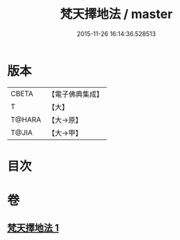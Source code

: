 #+TITLE: 梵天擇地法 / master
#+DATE: 2015-11-26 16:14:36.528513
* 版本
 |     CBETA|【電子佛典集成】|
 |         T|【大】     |
 |    T@HARA|【大→原】   |
 |     T@JIA|【大→甲】   |

* 目次
* 卷
** [[file:KR6j0081_001.txt][梵天擇地法 1]]
